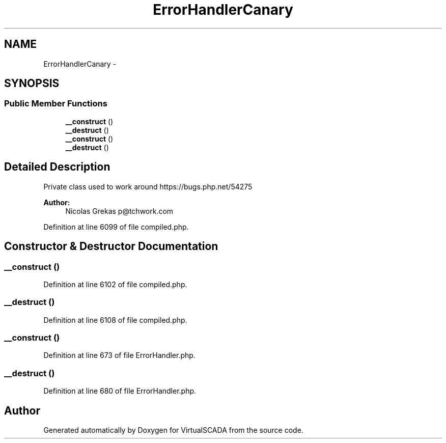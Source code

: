 .TH "ErrorHandlerCanary" 3 "Tue Apr 14 2015" "Version 1.0" "VirtualSCADA" \" -*- nroff -*-
.ad l
.nh
.SH NAME
ErrorHandlerCanary \- 
.SH SYNOPSIS
.br
.PP
.SS "Public Member Functions"

.in +1c
.ti -1c
.RI "\fB__construct\fP ()"
.br
.ti -1c
.RI "\fB__destruct\fP ()"
.br
.ti -1c
.RI "\fB__construct\fP ()"
.br
.ti -1c
.RI "\fB__destruct\fP ()"
.br
.in -1c
.SH "Detailed Description"
.PP 
Private class used to work around https://bugs.php.net/54275
.PP
\fBAuthor:\fP
.RS 4
Nicolas Grekas p@tchwork.com 
.RE
.PP

.PP
Definition at line 6099 of file compiled\&.php\&.
.SH "Constructor & Destructor Documentation"
.PP 
.SS "__construct ()"

.PP
Definition at line 6102 of file compiled\&.php\&.
.SS "__destruct ()"

.PP
Definition at line 6108 of file compiled\&.php\&.
.SS "__construct ()"

.PP
Definition at line 673 of file ErrorHandler\&.php\&.
.SS "__destruct ()"

.PP
Definition at line 680 of file ErrorHandler\&.php\&.

.SH "Author"
.PP 
Generated automatically by Doxygen for VirtualSCADA from the source code\&.
